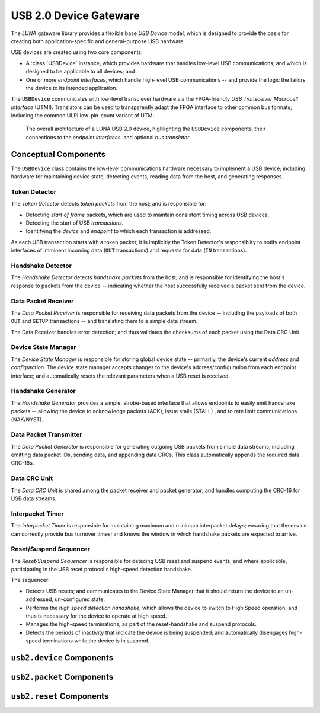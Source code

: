 
========================
USB 2.0 Device Gateware
========================

The *LUNA* gateware library provides a flexible base *USB Device* model, which is designed to provide the basis
for creating both application-specific and general-purpose USB hardware.

USB devices are created using two core components:

* A :class:`USBDevice` instance, which provides hardware that handles low-level USB communications, and which is
  designed to be applicable to all devices; and
* One or more *endpoint interfaces*, which handle high-level USB communications -- and provide the logic
  the tailors the device to its intended application.

The ``USBDevice`` communicates with low-level transciever hardware via the FPGA-friendly *USB Transceiver*
*Macrocell Interface* (UTMI). Translators can be used to transparently adapt the FPGA interface to other
common bus formats; including the common ULPI low-pin-count variant of UTMI.

.. figure:: USBDevice.svg
   :alt: USB 2.0 architecture diagram

   The overall architecture of a LUNA USB 2.0 device, highlighting the ``USBDevice`` components, their
   connections to the *endpoint interfaces*, and optional *bus translator*.


Conceptual Components
---------------------

The ``USBDevice`` class contains the low-level communications hardware necessary to implement a USB device;
including hardware for maintaining device state, detecting events, reading data from the host, and generating
responses.

Token Detector
==============

The *Token Detector* detects *token packets* from the host; and is responsible for:

* Detecting *start of frame* packets, which are used to maintain consistent timing across USB devices.
* Detecting the start of USB *transactions*.
* Identifying the *device* and *endpoint* to which each transaction is addressed.

As each USB transaction starts with a token packet; it is implicitly the Token Detector's responsiblity
to notify endpoint interfaces of imminent incoming data (``OUT`` transactions) and requests for data (``IN``
transactions).


Handshake Detector
==================

The *Handshake Detector* detects *handshake packets* from the host; and is responsible for
identifying the host's response to packets from the device -- indicating whether the host
successfully received a packet sent from the device.


Data Packet Receiver
=====================

The *Data Packet Receiver* is responsible for receiving data packets from the device -- including
the payloads of both ``OUT`` and ``SETUP`` transactions -- and translating them to a simple data stream.

The Data Receiver handles error detection; and thus validates the checksums of each packet using the
Data CRC Unit.


Device State Manager
====================

The *Device State Manager* is responsible for storing global device state -- primarily, the
device's current *address* and *configuration*. The device state manager accepts changes to
the device's address/configuration from each endpoint interface; and automatically resets the
relevant parameters when a USB reset is received.


Handshake Generator
===================

The *Handshake Generator* provides a simple, strobe-based interface that allows endpoints to
easily emit handshake packets -- allowing the device to acknowledge packets (ACK), issue stalls
(STALL) , and to rate limit communications (NAK/NYET).


Data Packet Transmitter
=======================

The *Data Packet Generator* is responsible for generating outgoing USB packets from simple data
streams; including emitting data packet IDs, sending data, and appending data CRCs. This class
automatically appends the required data CRC-16s.


Data CRC Unit
=============

The *Data CRC Unit* is shared among the packet receiver and packet generator; and handles computing
the CRC-16 for USB data streams.


Interpacket Timer
=================

The *Interpacket Timer* is responsible for maintaining maximum and minimum interpacket delays; ensuring
that the device can correctly provide bus turnover times; and knows the window in which handshake packets
are expected to arrive.


Reset/Suspend Sequencer
=======================

The *Reset/Suspend Sequencer* is responsible for detecing USB reset and suspend events; and where applicable,
participating in the USB reset protocol's high-speed detection handshake.

The sequencer:

* Detects USB resets; and communicates to the Device State Manager that it should return the device to an
  un-addressed, un-configured state.
* Performs the *high speed detection handshake*, which allows the device to switch to High Speed operation;
  and thus is necessary for the device to operate at high speed.
* Manages the high-speed terminations; as part of the reset-handshake and suspend protocols.
* Detects the periods of inactivity that indicate the device is being suspended; and automatically disengages
  high-speed terminations while the device is in suspend.



``usb2.device`` Components
--------------------------

.. automodule :: luna.gateware.usb.usb2.device
  :members:
  :show-inheritance:


``usb2.packet`` Components
--------------------------

.. automodule :: luna.gateware.usb.usb2.packet
  :members:
  :show-inheritance:


``usb2.reset`` Components
--------------------------

.. automodule :: luna.gateware.usb.usb2.reset
  :members:
  :show-inheritance:


